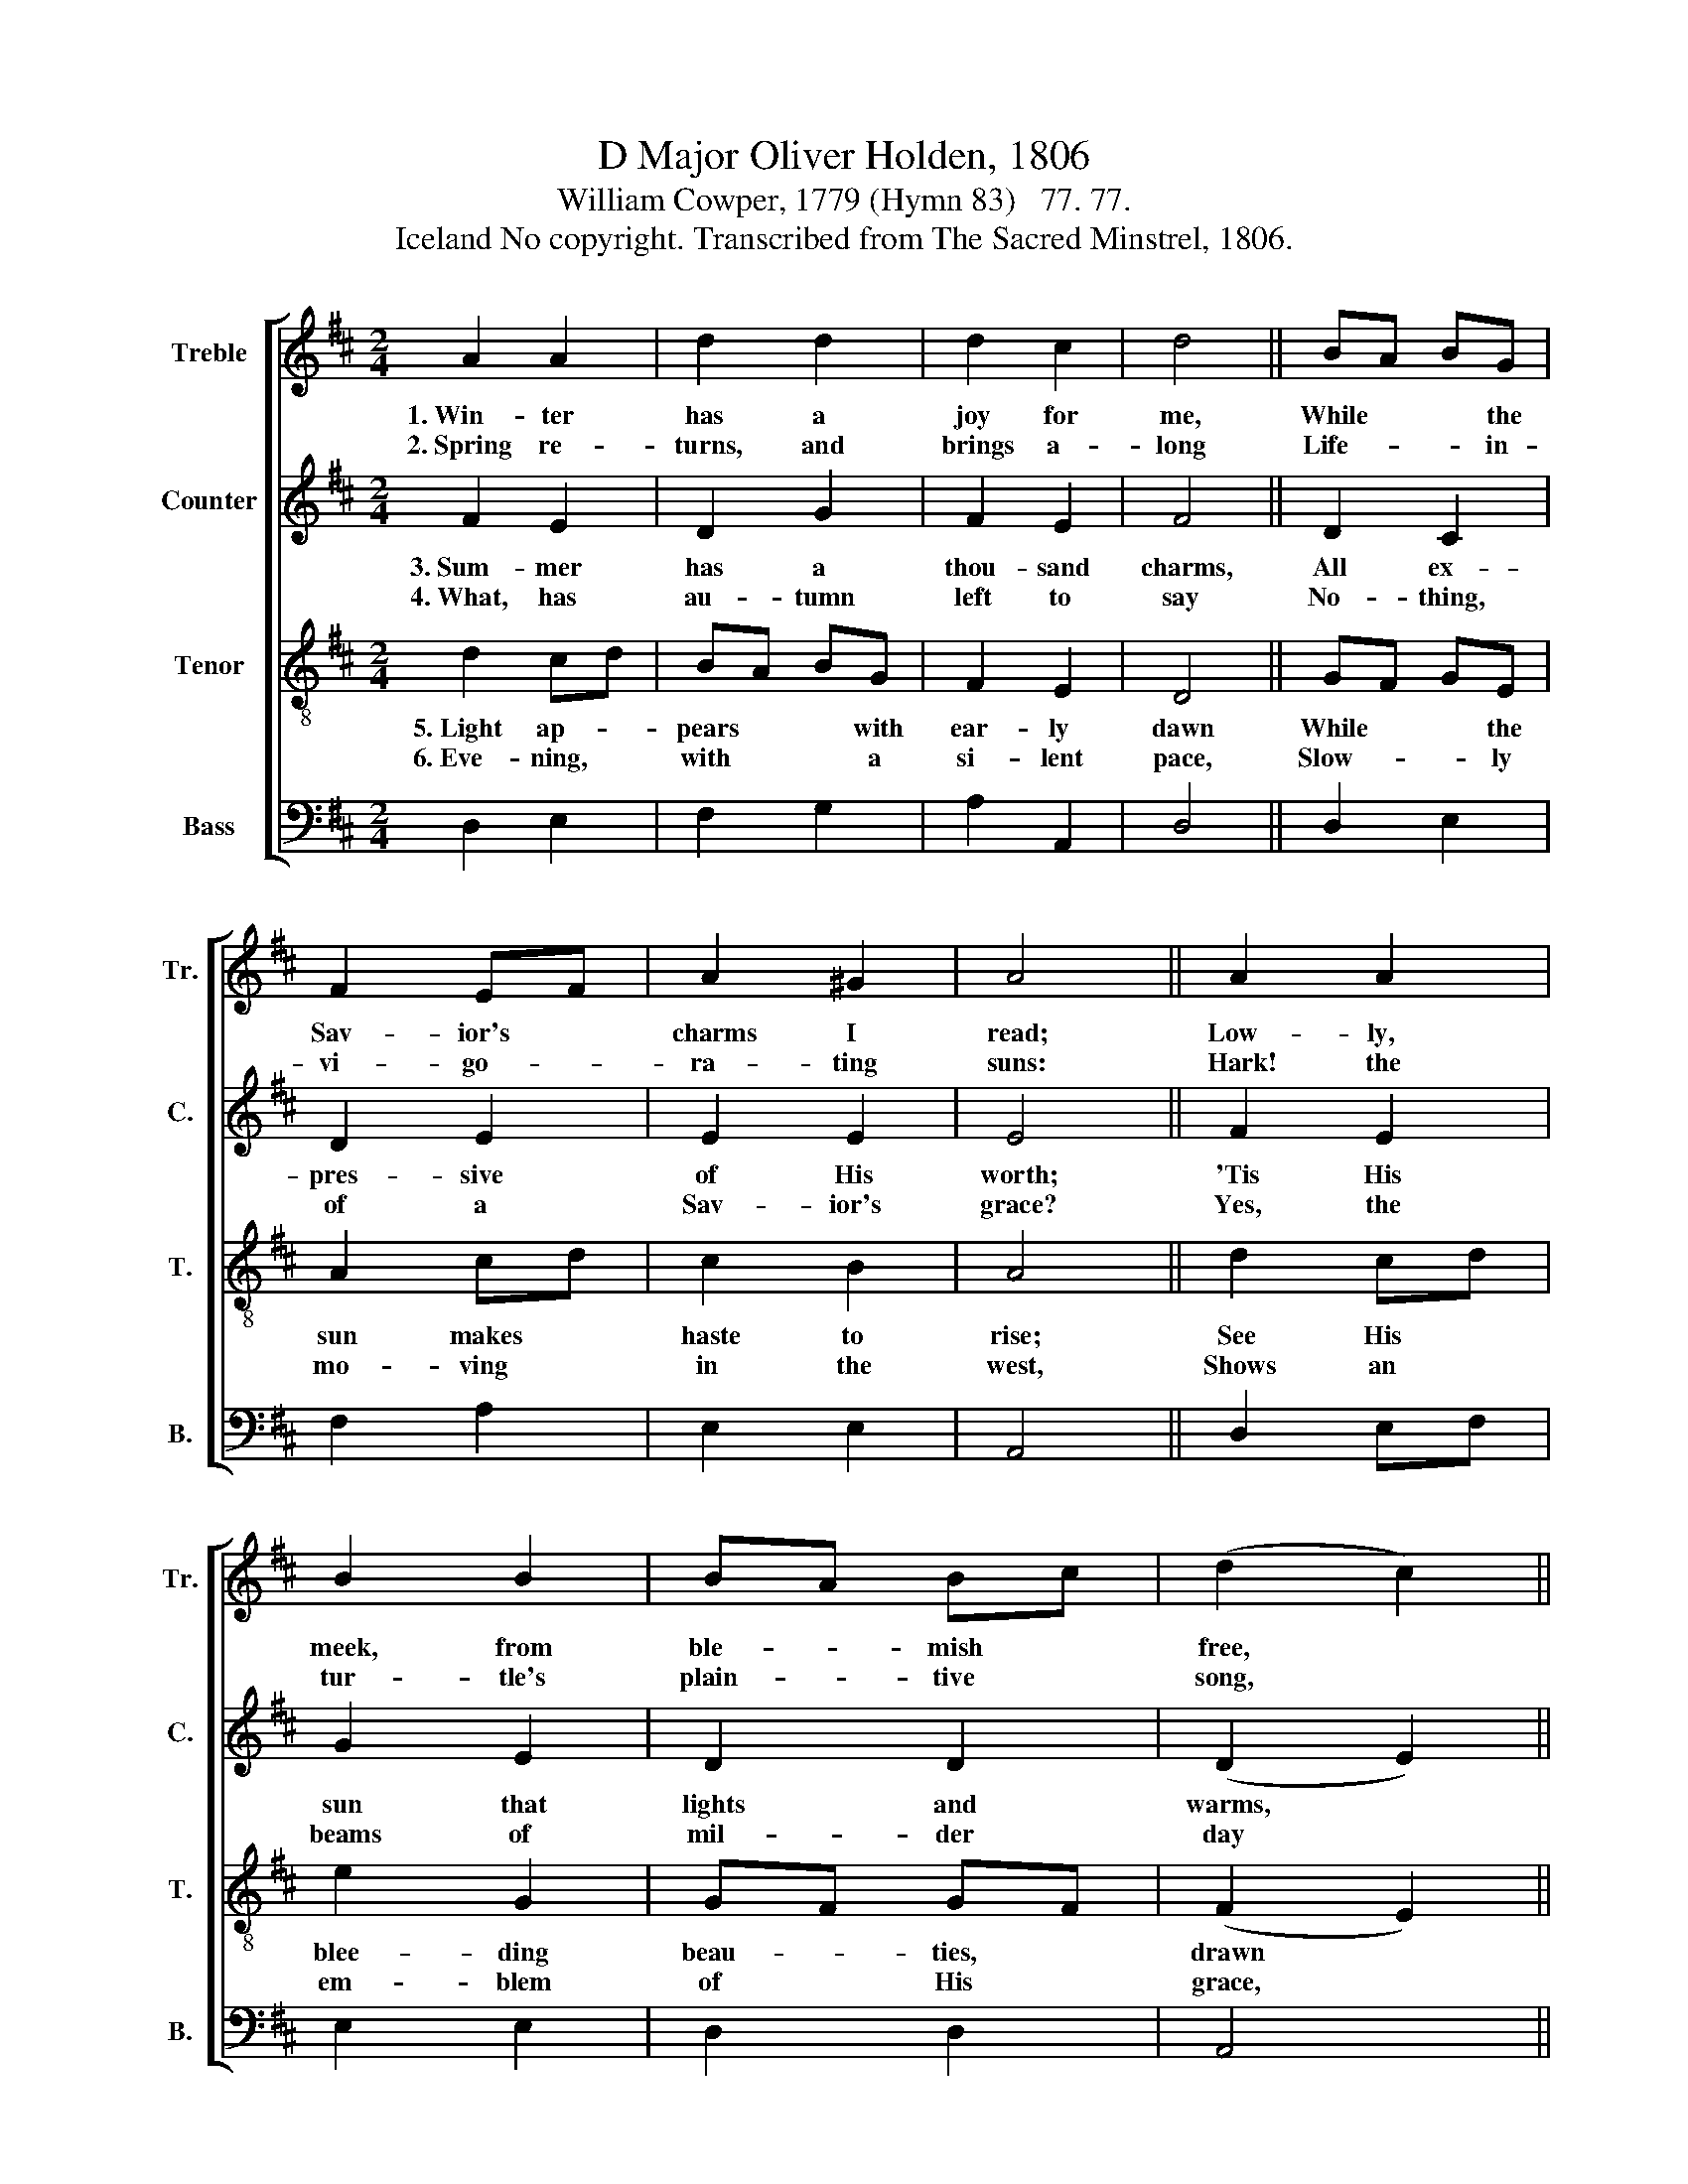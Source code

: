 X:1
T:D Major Oliver Holden, 1806
T:William Cowper, 1779 (Hymn 83)   77. 77.
T:Iceland No copyright. Transcribed from The Sacred Minstrel, 1806.
%%score [ 1 2 3 4 ]
L:1/8
M:2/4
K:D
V:1 treble nm="Treble" snm="Tr."
V:2 treble nm="Counter" snm="C."
V:3 treble-8 nm="Tenor" snm="T."
V:4 bass nm="Bass" snm="B."
V:1
 A2 A2 | d2 d2 | d2 c2 | d4 || BA BG | F2 EF | A2 ^G2 | A4 || A2 A2 | B2 B2 | BA Bc | (d2 c2) || %12
w: 1.~Win- ter|has a|joy for|me,|While * * the|Sav- ior's *|charms I|read;|Low- ly,|meek, from|ble- * mish *|free, *|
w: 2.~Spring re-|turns, and|brings a-|long|Life- * * in-|vi- go- *|ra- ting|suns:|Hark! the|tur- tle's|plain- * tive *|song, *|
 e2 d2 | A2 d2 | d2 dc | B^ABc || d2 c2 | B2 e2 | d2 c2 | d4 |] %20
w: In the|snow- drop's|pen- sive *|head,~ * * *|In the|snow- drop's|pen- sive|head.|
w: Seems to|speak his|dy- ing *|groans, * * *|Seems to|speak his|dy- ing|groans.|
V:2
 F2 E2 | D2 G2 | F2 E2 | F4 || D2 C2 | D2 E2 | E2 E2 | E4 || F2 E2 | G2 E2 | D2 D2 | (D2 E2) || %12
w: 3.~Sum- mer|has a|thou- sand|charms,|All ex-|pres- sive|of His|worth;|'Tis His|sun that|lights and|warms, *|
w: 4.~What, has|au- tumn|left to|say|No- thing,|of a|Sav- ior's|grace?|Yes, the|beams of|mil- der|day *|
 G2 G2 | E2 F2 | F2 F2 | F4 || A2 A2 | F2 G2 | F2 E2 | F4 |] %20
w: His the|air that|cools the|earth,|His the|air that|cools the|earth.|
w: Tell me|of His|smi- ling|face,|Tell me|of His|smi- ling|face.|
V:3
 d2 cd | BA BG | F2 E2 | D4 || GF GE | A2 cd | c2 B2 | A4 || d2 cd | e2 G2 | GF GF | (F2 E2) || %12
w: 5.~Light ap- *|pears * * with|ear- ly|dawn|While * * the|sun makes *|haste to|rise;|See His *|blee- ding|beau- * ties, *|drawn *|
w: 6.~Eve- ning, *|with * * a|si- lent|pace,|Slow- * * ly|mo- ving *|in the|west,|Shows an *|em- blem|of * His *|grace, *|
 c2 d2 | c2 A2 | B2 B^A | Bcde || f2 ef | d2 B2 | FG E2 | D4 |] %20
w: On the|blu- shes|of the *|skies, * * *|On the *|blu- shes|of * the|skies.|
w: Points to|an e-|ter- nal *|rest, * * *|Points to *|an e-|ter- * nal|rest.|
V:4
 D,2 E,2 | F,2 G,2 | A,2 A,,2 | D,4 || D,2 E,2 | F,2 A,2 | E,2 E,2 | A,,4 || D,2 E,F, | E,2 E,2 | %10
 D,2 D,2 | A,,4 || A,2 B,2 | A,2 F,2 | D,2 F,2 | B,,4 || D,2 E,2 | F,2 G,2 | A,2 A,,2 | D,4 |] %20

